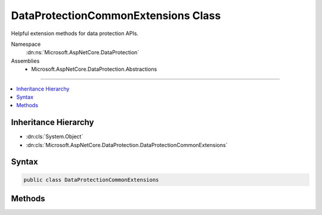 

DataProtectionCommonExtensions Class
====================================






Helpful extension methods for data protection APIs.


Namespace
    :dn:ns:`Microsoft.AspNetCore.DataProtection`
Assemblies
    * Microsoft.AspNetCore.DataProtection.Abstractions

----

.. contents::
   :local:



Inheritance Hierarchy
---------------------


* :dn:cls:`System.Object`
* :dn:cls:`Microsoft.AspNetCore.DataProtection.DataProtectionCommonExtensions`








Syntax
------

.. code-block:: csharp

    public class DataProtectionCommonExtensions








.. dn:class:: Microsoft.AspNetCore.DataProtection.DataProtectionCommonExtensions
    :hidden:

.. dn:class:: Microsoft.AspNetCore.DataProtection.DataProtectionCommonExtensions

Methods
-------

.. dn:class:: Microsoft.AspNetCore.DataProtection.DataProtectionCommonExtensions
    :noindex:
    :hidden:

    
    .. dn:method:: Microsoft.AspNetCore.DataProtection.DataProtectionCommonExtensions.CreateProtector(Microsoft.AspNetCore.DataProtection.IDataProtectionProvider, System.Collections.Generic.IEnumerable<System.String>)
    
        
    
        
        Creates an :any:`Microsoft.AspNetCore.DataProtection.IDataProtector` given a list of purposes.
    
        
    
        
        :param provider: The :any:`Microsoft.AspNetCore.DataProtection.IDataProtectionProvider` from which to generate the purpose chain.
        
        :type provider: Microsoft.AspNetCore.DataProtection.IDataProtectionProvider
    
        
        :param purposes: The list of purposes which contribute to the purpose chain. This list must
            contain at least one element, and it may not contain null elements.
        
        :type purposes: System.Collections.Generic.IEnumerable<System.Collections.Generic.IEnumerable`1>{System.String<System.String>}
        :rtype: Microsoft.AspNetCore.DataProtection.IDataProtector
        :return: An :any:`Microsoft.AspNetCore.DataProtection.IDataProtector` tied to the provided purpose chain.
    
        
        .. code-block:: csharp
    
            public static IDataProtector CreateProtector(this IDataProtectionProvider provider, IEnumerable<string> purposes)
    
    .. dn:method:: Microsoft.AspNetCore.DataProtection.DataProtectionCommonExtensions.CreateProtector(Microsoft.AspNetCore.DataProtection.IDataProtectionProvider, System.String, System.String[])
    
        
    
        
        Creates an :any:`Microsoft.AspNetCore.DataProtection.IDataProtector` given a list of purposes.
    
        
    
        
        :param provider: The :any:`Microsoft.AspNetCore.DataProtection.IDataProtectionProvider` from which to generate the purpose chain.
        
        :type provider: Microsoft.AspNetCore.DataProtection.IDataProtectionProvider
    
        
        :param purpose: The primary purpose used to create the :any:`Microsoft.AspNetCore.DataProtection.IDataProtector`\.
        
        :type purpose: System.String
    
        
        :param subPurposes: An optional list of secondary purposes which contribute to the purpose chain.
            If this list is provided it cannot contain null elements.
        
        :type subPurposes: System.String<System.String>[]
        :rtype: Microsoft.AspNetCore.DataProtection.IDataProtector
        :return: An :any:`Microsoft.AspNetCore.DataProtection.IDataProtector` tied to the provided purpose chain.
    
        
        .. code-block:: csharp
    
            public static IDataProtector CreateProtector(this IDataProtectionProvider provider, string purpose, params string[] subPurposes)
    
    .. dn:method:: Microsoft.AspNetCore.DataProtection.DataProtectionCommonExtensions.GetDataProtectionProvider(System.IServiceProvider)
    
        
    
        
        Retrieves an :any:`Microsoft.AspNetCore.DataProtection.IDataProtectionProvider` from an :any:`System.IServiceProvider`\.
    
        
    
        
        :param services: The service provider from which to retrieve the :any:`Microsoft.AspNetCore.DataProtection.IDataProtectionProvider`\.
        
        :type services: System.IServiceProvider
        :rtype: Microsoft.AspNetCore.DataProtection.IDataProtectionProvider
        :return: An :any:`Microsoft.AspNetCore.DataProtection.IDataProtectionProvider`\. This method is guaranteed never to return null.
    
        
        .. code-block:: csharp
    
            public static IDataProtectionProvider GetDataProtectionProvider(this IServiceProvider services)
    
    .. dn:method:: Microsoft.AspNetCore.DataProtection.DataProtectionCommonExtensions.GetDataProtector(System.IServiceProvider, System.Collections.Generic.IEnumerable<System.String>)
    
        
    
        
        Retrieves an :any:`Microsoft.AspNetCore.DataProtection.IDataProtector` from an :any:`System.IServiceProvider` given a list of purposes.
    
        
    
        
        :param services: An :any:`System.IServiceProvider` which contains the :any:`Microsoft.AspNetCore.DataProtection.IDataProtectionProvider`
            from which to generate the purpose chain.
        
        :type services: System.IServiceProvider
    
        
        :param purposes: The list of purposes which contribute to the purpose chain. This list must
            contain at least one element, and it may not contain null elements.
        
        :type purposes: System.Collections.Generic.IEnumerable<System.Collections.Generic.IEnumerable`1>{System.String<System.String>}
        :rtype: Microsoft.AspNetCore.DataProtection.IDataProtector
        :return: An :any:`Microsoft.AspNetCore.DataProtection.IDataProtector` tied to the provided purpose chain.
    
        
        .. code-block:: csharp
    
            public static IDataProtector GetDataProtector(this IServiceProvider services, IEnumerable<string> purposes)
    
    .. dn:method:: Microsoft.AspNetCore.DataProtection.DataProtectionCommonExtensions.GetDataProtector(System.IServiceProvider, System.String, System.String[])
    
        
    
        
        Retrieves an :any:`Microsoft.AspNetCore.DataProtection.IDataProtector` from an :any:`System.IServiceProvider` given a list of purposes.
    
        
    
        
        :param services: An :any:`System.IServiceProvider` which contains the :any:`Microsoft.AspNetCore.DataProtection.IDataProtectionProvider`
            from which to generate the purpose chain.
        
        :type services: System.IServiceProvider
    
        
        :param purpose: The primary purpose used to create the :any:`Microsoft.AspNetCore.DataProtection.IDataProtector`\.
        
        :type purpose: System.String
    
        
        :param subPurposes: An optional list of secondary purposes which contribute to the purpose chain.
            If this list is provided it cannot contain null elements.
        
        :type subPurposes: System.String<System.String>[]
        :rtype: Microsoft.AspNetCore.DataProtection.IDataProtector
        :return: An :any:`Microsoft.AspNetCore.DataProtection.IDataProtector` tied to the provided purpose chain.
    
        
        .. code-block:: csharp
    
            public static IDataProtector GetDataProtector(this IServiceProvider services, string purpose, params string[] subPurposes)
    
    .. dn:method:: Microsoft.AspNetCore.DataProtection.DataProtectionCommonExtensions.Protect(Microsoft.AspNetCore.DataProtection.IDataProtector, System.String)
    
        
    
        
        Cryptographically protects a piece of plaintext data.
    
        
    
        
        :param protector: The data protector to use for this operation.
        
        :type protector: Microsoft.AspNetCore.DataProtection.IDataProtector
    
        
        :param plaintext: The plaintext data to protect.
        
        :type plaintext: System.String
        :rtype: System.String
        :return: The protected form of the plaintext data.
    
        
        .. code-block:: csharp
    
            public static string Protect(this IDataProtector protector, string plaintext)
    
    .. dn:method:: Microsoft.AspNetCore.DataProtection.DataProtectionCommonExtensions.Unprotect(Microsoft.AspNetCore.DataProtection.IDataProtector, System.String)
    
        
    
        
        Cryptographically unprotects a piece of protected data.
    
        
    
        
        :param protector: The data protector to use for this operation.
        
        :type protector: Microsoft.AspNetCore.DataProtection.IDataProtector
    
        
        :param protectedData: The protected data to unprotect.
        
        :type protectedData: System.String
        :rtype: System.String
        :return: The plaintext form of the protected data.
    
        
        .. code-block:: csharp
    
            public static string Unprotect(this IDataProtector protector, string protectedData)
    

